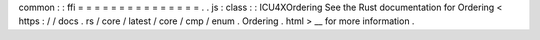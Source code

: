 common
:
:
ffi
=
=
=
=
=
=
=
=
=
=
=
=
=
=
=
.
.
js
:
class
:
:
ICU4XOrdering
See
the
Rust
documentation
for
Ordering
<
https
:
/
/
docs
.
rs
/
core
/
latest
/
core
/
cmp
/
enum
.
Ordering
.
html
>
__
for
more
information
.
